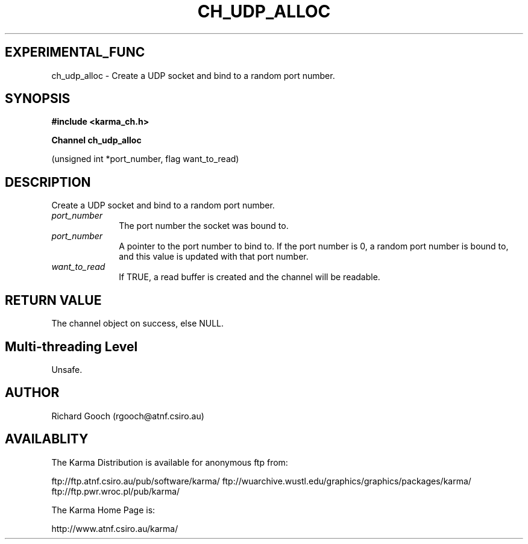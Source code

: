.TH CH_UDP_ALLOC 3 "13 Nov 2005" "Karma Distribution"
.SH EXPERIMENTAL_FUNC
ch_udp_alloc \- Create a UDP socket and bind to a random port number.
.SH SYNOPSIS
.B #include <karma_ch.h>
.sp
.B Channel ch_udp_alloc
.sp
(unsigned int *port_number, flag want_to_read)
.SH DESCRIPTION
Create a UDP socket and bind to a random port number.
.IP \fIport_number\fP 1i
The port number the socket was bound to.
.IP \fIport_number\fP 1i
A pointer to the port number to bind to. If the port number
is 0, a random port number is bound to, and this value is updated with that
port number.
.IP \fIwant_to_read\fP 1i
If TRUE, a read buffer is created and the channel will be
readable.
.SH RETURN VALUE
The channel object on success, else NULL.
.SH Multi-threading Level
Unsafe.
.SH AUTHOR
Richard Gooch (rgooch@atnf.csiro.au)
.SH AVAILABLITY
The Karma Distribution is available for anonymous ftp from:

ftp://ftp.atnf.csiro.au/pub/software/karma/
ftp://wuarchive.wustl.edu/graphics/graphics/packages/karma/
ftp://ftp.pwr.wroc.pl/pub/karma/

The Karma Home Page is:

http://www.atnf.csiro.au/karma/

